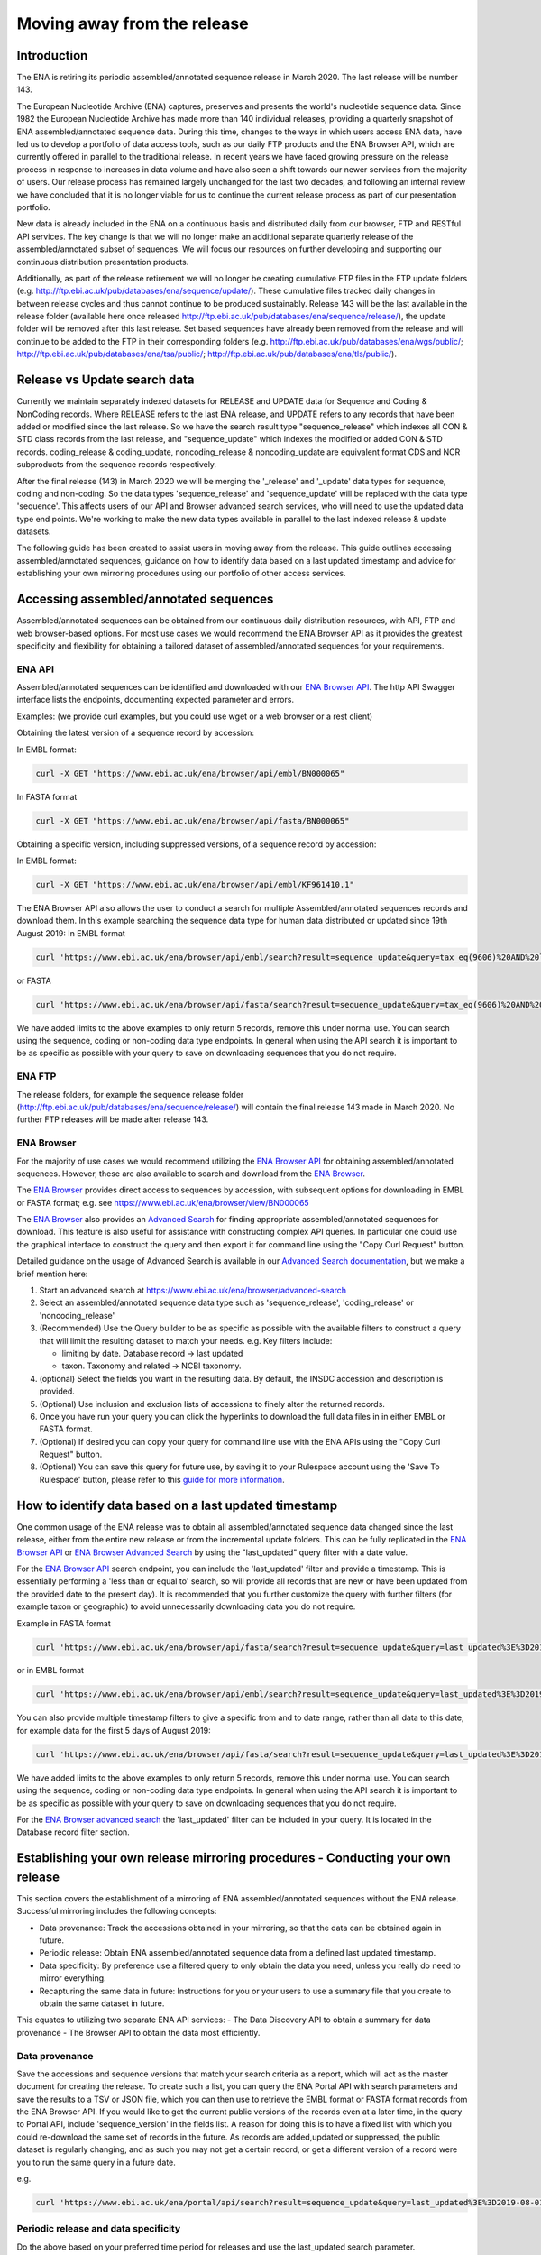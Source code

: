 ============================
Moving away from the release
============================

.. Outstanding tickets relating to this documentation
.. DCP-2176 Add documentation endpoint to ENA Browser API, and include in swagger interface.
.. DCP-2175 Add search endpoint to Browser API swagger interface
.. DCP-2173 Partitioning from report improvements. Ability to obtain specific versions.
.. DCO-2172 Add zip download option for the new sequence, coding and non-coding data types
.. DCP-2172 Create new merged data types sequence coding and non-coding
.. Decision on future of FTP update cumulative files. Will need a ticket to make the changes to the FTP file structure and disable flows.

Introduction
============

The ENA is retiring its periodic assembled/annotated sequence release in March 2020.
The last release will be number 143.

The European Nucleotide Archive (ENA) captures, preserves and presents the world's
nucleotide sequence data. Since 1982 the European Nucleotide Archive has made more than 140
individual releases, providing a quarterly snapshot of ENA assembled/annotated
sequence data. During this time, changes to the ways in which users access ENA data,
have led us to develop a portfolio of data access tools, such as our daily FTP
products and the ENA Browser API, which are currently offered in parallel to the
traditional release. In recent years we have faced growing pressure on the release
process in response to increases in data volume and have also seen a shift towards
our newer services from the majority of users. Our release process has remained
largely unchanged for the last two decades, and following an internal review we
have concluded that it is no longer viable for us to continue the current release
process as part of our presentation portfolio.

New data is already included in the ENA on a continuous basis and distributed
daily from our browser, FTP and RESTful API services. The key change is that we
will no longer make an additional separate quarterly release of the assembled/annotated
subset of sequences. We will focus our resources on further developing and supporting
our continuous distribution presentation products.

Additionally, as part of the release retirement we will no longer be creating cumulative FTP
files in the FTP update folders (e.g. http://ftp.ebi.ac.uk/pub/databases/ena/sequence/update/).
These cumulative files tracked daily changes in between release cycles and thus
cannot continue to be produced sustainably. Release 143 will be the last available
in the release folder (available here once released http://ftp.ebi.ac.uk/pub/databases/ena/sequence/release/),
the update folder will be removed after this last release. Set based sequences
have already been removed from the release and will continue to be added to the
FTP in their corresponding folders (e.g. http://ftp.ebi.ac.uk/pub/databases/ena/wgs/public/;
http://ftp.ebi.ac.uk/pub/databases/ena/tsa/public/; http://ftp.ebi.ac.uk/pub/databases/ena/tls/public/).

Release vs Update search data
=============================

Currently we maintain separately indexed datasets for RELEASE and UPDATE data for Sequence and Coding & NonCoding records.
Where RELEASE refers to the last ENA release, and UPDATE refers to any records that have been added or modified since the
last release.
So we have the search result type "sequence_release" which indexes all CON & STD class records from the last release,
and "sequence_update" which indexes the modified or added CON & STD records.
coding_release & coding_update, noncoding_release & noncoding_update are equivalent format CDS and NCR subproducts
from the sequence records respectively.

After the final release (143) in March 2020 we will be merging the '_release' and '_update'
data types for sequence, coding and non-coding. So the data types 'sequence_release'
and 'sequence_update' will be replaced with the data type 'sequence'. This affects
users of our API and Browser advanced search services, who will need to use the
updated data type end points. We're working to make the new data types available in parallel to
the last indexed release & update datasets.

The following guide has been created to assist users in moving away from the release.
This guide outlines accessing assembled/annotated sequences, guidance on how to identify data
based on a last updated timestamp and advice for establishing your own mirroring procedures
using our portfolio of other access services.

Accessing assembled/annotated sequences
=======================================
Assembled/annotated sequences can be obtained from our continuous daily distribution
resources, with API, FTP and web browser-based options. For most use cases we would
recommend the ENA Browser API as it provides the greatest specificity and flexibility
for obtaining a tailored dataset of assembled/annotated sequences for your requirements.

ENA API
-------
Assembled/annotated sequences can be identified and downloaded with our `ENA Browser API <https://www.ebi.ac.uk/ena/browser/api/>`_. The http API Swagger interface lists the endpoints, documenting expected parameter and errors.

Examples: (we provide curl examples, but you could use wget or a web browser or a rest client)

Obtaining the latest version of a sequence record by accession:

In EMBL format:

.. code:: bash

  curl -X GET "https://www.ebi.ac.uk/ena/browser/api/embl/BN000065"


In FASTA format

.. code:: bash

  curl -X GET "https://www.ebi.ac.uk/ena/browser/api/fasta/BN000065"

Obtaining a specific version, including suppressed versions, of a sequence record by accession:

In EMBL format:

.. code:: bash

  curl -X GET "https://www.ebi.ac.uk/ena/browser/api/embl/KF961410.1"

.. Update the data type to sequence in below examples once DCP-2172 is complete
The ENA Browser API also allows the user to conduct a search for multiple Assembled/annotated sequences records and download them. In this example searching the sequence data type for human data distributed or updated since 19th August 2019:
In EMBL format

.. code:: bash

  curl 'https://www.ebi.ac.uk/ena/browser/api/embl/search?result=sequence_update&query=tax_eq(9606)%20AND%20last_updated%3E%3D2019-08-18&limit=5' -o embl.txt

or FASTA

.. code:: bash

  curl 'https://www.ebi.ac.uk/ena/browser/api/fasta/search?result=sequence_update&query=tax_eq(9606)%20AND%20last_updated%3C%3D2019-08-18&limit=5' -o fasta.txt

We have added limits to the above examples to only return 5 records, remove this under normal use. You can search using the sequence, coding or non-coding data type endpoints. In general when using the API search it is important to be as specific as possible with your query to save on downloading sequences that you do not require.

.. read current release notes on data types to help here.

.. Edit if we are to discontinue FTP, following resolution of meeting about continuation of this service.
ENA FTP
-------
The release folders, for example the sequence release folder (http://ftp.ebi.ac.uk/pub/databases/ena/sequence/release/) will contain the final release 143 made in March 2020. No further FTP releases will be made after release 143.

ENA Browser
-----------
For the majority of use cases we would recommend utilizing the
`ENA Browser API <https://www.ebi.ac.uk/ena/browser/api/>`_ for obtaining
assembled/annotated sequences. However, these are also available to search and
download from the `ENA Browser <https://www.ebi.ac.uk/ena/browser/>`_.

The `ENA Browser <https://www.ebi.ac.uk/ena/browser/>`_ provides direct
access to sequences by accession, with subsequent options for downloading in EMBL
or FASTA format; e.g. see https://www.ebi.ac.uk/ena/browser/view/BN000065

The `ENA Browser <https://www.ebi.ac.uk/ena/browser/home>`_ also provides an
`Advanced Search <https://www.ebi.ac.uk/ena/browser/advanced-search>`_ for finding
appropriate assembled/annotated sequences for download.
This feature is also useful for assistance with
constructing complex API queries. In particular one could use the graphical interface
to construct the query and then export it for command line using the "Copy Curl Request" button.

Detailed guidance on the usage of Advanced Search is available in our
`Advanced Search documentation <https://ena-browser-docs.readthedocs.io/en/latest/browser/search/advanced.html>`_,
but we make a brief mention here:

1. Start an advanced search at https://www.ebi.ac.uk/ena/browser/advanced-search

2. Select an assembled/annotated sequence data type such as 'sequence_release',
   'coding_release' or 'noncoding_release'

3. (Recommended) Use the Query builder to be as specific as possible with the available filters to construct a query that will
   limit the resulting dataset to match your needs.
   e.g. Key filters include:

   - limiting by date. Database record -> last updated
   - taxon. Taxonomy and related -> NCBI taxonomy.

4. (optional) Select the fields you want in the resulting data. By default, the INSDC accession and description is provided.

5. (Optional) Use inclusion and exclusion lists of accessions to finely alter the
   returned records.

6. Once you have run your query you can click the hyperlinks to download the full data files  in in either EMBL or FASTA format.

7. (Optional) If desired you can copy your query for command line use with the ENA APIs using the "Copy Curl Request" button.

8. (Optional) You can save this query for future use, by saving it to your Rulespace
   account using the 'Save To Rulespace' button, please refer to this `guide for
   more information <https://www.ebi.ac.uk/ena/rulespace/api/doc>`_.


How to identify data based on a last updated timestamp
======================================================
One common usage of the ENA release was to obtain all assembled/annotated sequence
data changed since the last release, either from the entire new release or from
the incremental update folders. This can be fully replicated in the `ENA Browser
API <https://www.ebi.ac.uk/ena/browser/api/>`_ or `ENA Browser Advanced Search
<https://www.ebi.ac.uk/ena/browser/advanced-search>`_  by using the "last_updated"
query filter with a date value.

For the `ENA Browser API <https://www.ebi.ac.uk/ena/browser/api/>`_ search
endpoint, you can include the 'last_updated' filter and provide a timestamp.
This is essentially performing a 'less than or equal to' search, so will provide all
records that are new or have been updated from the provided date to the present day).
It is recommended that you further customize the query with further filters
(for example taxon or geographic) to avoid unnecessarily downloading data you do not require.

Example in FASTA format

.. code:: bash

  curl 'https://www.ebi.ac.uk/ena/browser/api/fasta/search?result=sequence_update&query=last_updated%3E%3D2019-08-18&limit=5' -o fasta.txt

or in EMBL format

.. code:: bash

  curl 'https://www.ebi.ac.uk/ena/browser/api/embl/search?result=sequence_update&query=last_updated%3E%3D2019-08-18&limit=5' -o embl.txt

You can also provide multiple timestamp filters to give a specific from and to date range, rather than all data to this date, for example data for the first 5 days of August 2019:

.. code:: bash

  curl 'https://www.ebi.ac.uk/ena/browser/api/fasta/search?result=sequence_update&query=last_updated%3E%3D2019-08-01%20AND%20last_updated%3C%3D2019-08-05&limit=5' -o fasta.txt

We have added limits to the above examples to only return 5 records, remove this under normal use. You can search using the sequence, coding or non-coding data type endpoints. In general when using the API search it is important to be as specific as possible with your query to save on downloading sequences that you do not require.

.. Give link for more information on API when DCP-2176 is complete

For the `ENA Browser advanced search <https://www.ebi.ac.uk/ena/browser/advanced-search>`_ the 'last_updated' filter can be included in your query. It is located in the Database record filter section.

.. consider complete section on reproducibility of queries

Establishing your own release mirroring procedures - Conducting your own release
================================================================================
This section covers the establishment of a mirroring of ENA assembled/annotated
sequences without the ENA release. Successful mirroring includes the following concepts:

- Data provenance: Track the accessions obtained in your mirroring, so that the data can be obtained again in future.
- Periodic release: Obtain ENA assembled/annotated sequence data from a defined last updated timestamp.
- Data specificity: By preference use a filtered query to only obtain the data you need, unless you really do need to mirror everything.
- Recapturing the same data in future: Instructions for you or your users to use a summary file that you create to obtain the same dataset in future.

This equates to utilizing two separate ENA API services:
- The Data Discovery API to obtain a summary for data provenance
- The Browser API to obtain the data most efficiently.

Data provenance
---------------
Save the accessions and sequence versions that match your search criteria as a report,
which will act as the master document for creating the release.
To create such a list, you can query the ENA Portal API with search parameters
and save the results to a TSV or JSON file, which you can then use to retrieve the
EMBL format or FASTA format records from the ENA Browser API. If you would like to get
the current public versions of the records even at a later time, in the query to Portal
API, include 'sequence_version' in the fields list.
A reason for doing this is to have a fixed list with which you could re-download
the same set of records in the future. As records are added,updated or suppressed,
the public dataset is regularly changing, and as such you may not get a certain record,
or get a different version of a record were you to run the same query in a future date.

e.g.

.. code:: bash

  curl 'https://www.ebi.ac.uk/ena/portal/api/search?result=sequence_update&query=last_updated%3E%3D2019-08-01%20AND%20last_updated%3C%3D2019-08-05&fields=sequence_version,last_updated' -o sequence_report.tsv


Periodic release and data specificity
-------------------------------------
Do the above based on your preferred time period for releases and use the last_updated
search parameter.

Instructions for verifying changes since you conducted your release
--------------------------------------------------------------------
At a future date, you could rerun the same query and save a new version of the report,
which then can be compared with the original master report to look for any differences.
We are working on an endpoint that you could upload the original report to and get the
list of differences as a response.
This is important step as you need to be aware of any sequences that have been killed,
as these will not appear in the new data acquisition.

.. provide details on the report

Instructions for obtaining same specific versions of sequences obtained in your release
---------------------------------------------------------------------------------------

If the sequence version has been captured in the report, you could retrieve the same
specific versions at any time from the Browser API, except for any that may have been killed.

Using the accession and sequence_version fields from this report, you can then retrieve the specific version of the record from Browser API in EMBL or FASTA format. If your list is large, this is obviously not very efficient. So you could run the exact same query against the Browser API's search endpoint to retrieve all the matching records in EMBL or FASTA format at once.

e.g.

.. code:: bash

  curl 'https://www.ebi.ac.uk/ena/browser/api/embl/search?result=sequence_update&query=last_updated%3E%3D2019-08-01%20AND%20last_updated%3C%3D2019-08-05' -o sequences.txt

.. provide details on the how to do this.

.. Use API or advanced search to create a query with a to and from date.

.. Optional, Start portal API to get accessions. If you customize the field output make sure you include sequence version.


Either of the above, you could parallelize by using the offset and limit parameters
to get different chunks of the data simultaneously.

.. code:: bash

  curl 'https://www.ebi.ac.uk/ena/browser/api/fasta/search?result=sequence_update&query=last_updated%3E%3D2019-08-01%20AND%20last_updated%3C%3D2019-08-05&offset=0&limit=100000' -o sequences_1.txt

  curl 'https://www.ebi.ac.uk/ena/browser/api/fasta/search?result=sequence_update&query=last_updated%3E%3D2019-08-01%20AND%20last_updated%3C%3D2019-08-05&offset=100000&limit=100000' -o sequences_2.txt

etc.

Hint: If in the future you want to only retrieve records that have been added or
changed since your last pull, it is important that you record the timestamp from
when you run the current query and store this so that you can use it for repeating
the process for your next update. Obviously you can now pick an update frequency that most suits your use case.

.. The important for your users is to provide the report you generated earlier, they can then get a better reconstruction of the same dataset as it will contain suppressed records. Killed records can never be retrieved.

 If you need to resume a large download which wasn't parallelized, we would recommend calculating how many records were retrieved so far (e.g. using grep), and then use the offset parameter to get the rest from there onwards. If there is a significant delay between the first and the second call, please be aware that the indexed data may have been updated.

.. Describe new endpoint that will tell you if any records in report file have been updated supressed or killed since it was generated.

.. Describe how you can use the report to get the exact same versions as the mirror download

.. example of a query with a to and from date

.. State that it is better to be very specific with the query for what is actually required for your release, if you only need a certain data type, data from a certain taxon or from a particular region then you should limit this in your query, instructions for constructing queries here.


.. Comment that Rulespace can be used to save a complex query for repeated use

.. Comment that we may establish partitions for users depending on requirements.

.. Give link for more information on any APIs or tech used above


More information resources
==========================
Further documentation on the above services is available in their respective documentation:
- `ENA Discovery Portal API documentation <https://www.ebi.ac.uk/ena/portal/api/doc>`_
- `ENA Browser documentation <https://ena-browser-docs.readthedocs.io/en/latest/>`_

Further assistance
==================
If you currently rely on any aspect of the separate assembled/annotated sequence
release process for your work or resource, and cannot switch to one of our continuous
distribution processes outlined above, please feel free to contact us to discuss your requirements.

In your query please list what features you utilised from the release process. We
can discuss your requirements and determine how we might support your use case through
 one of our existing services or collaborate on an adapted or novel solution.
 Contacting us promptly with your requirements will allow us to ensure adequate
 time and resources to collaborate on a solution.

Please contact us with your questions or concerns at https://www.ebi.ac.uk/ena/browser/support
 with subject ‘ENA release retirement’.

Spot an edit or improvement to this page? Please report it using our
`ENA Support Service <https://www.ebi.ac.uk/ena/browser/support>`_ quoting the URL of this page in your query.
